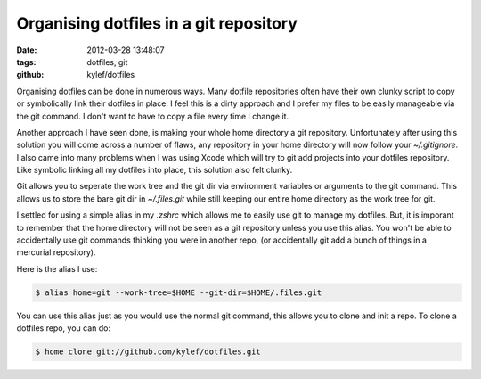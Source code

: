 Organising dotfiles in a git repository
#######################################

:date: 2012-03-28 13:48:07
:tags: dotfiles, git
:github: kylef/dotfiles

Organising dotfiles can be done in numerous ways. Many dotfile repositories
often have their own clunky script to copy or symbolically link their dotfiles
in place. I feel this is a dirty approach and I prefer my files to be easily
manageable via the git command. I don't want to have to copy a file every time
I change it.

.. image:: /images/dotfiles.png
    :alt: Screenshot of organising your dotfiles
    :width: 589px
    :height: 276px
    :align: center

Another approach I have seen done, is making your whole home directory a git
repository. Unfortunately after using this solution you will come across a
number of flaws, any repository in your home directory will now follow your
`~/.gitignore`. I also came into many problems when I was using Xcode which
will try to git add projects into your dotfiles repository. Like symbolic
linking all my dotfiles into place, this solution also felt clunky.

Git allows you to seperate the work tree and the git dir via environment
variables or arguments to the git command. This allows us to store the bare git
dir in `~/.files.git` while still keeping our entire home directory as the work
tree for git.

I settled for using a simple alias in my `.zshrc` which allows me to easily use
git to manage my dotfiles. But, it is imporant to remember that the home
directory will not be seen as a git repository unless you use this alias. You
won't be able to accidentally use git commands thinking you were in another
repo, (or accidentally git add a bunch of things in a mercurial repository).

Here is the alias I use:

.. code-block:: bash

    $ alias home=git --work-tree=$HOME --git-dir=$HOME/.files.git

You can use this alias just as you would use the normal git command, this
allows you to clone and init a repo. To clone a dotfiles repo, you can do:

.. code-block:: bash

    $ home clone git://github.com/kylef/dotfiles.git

